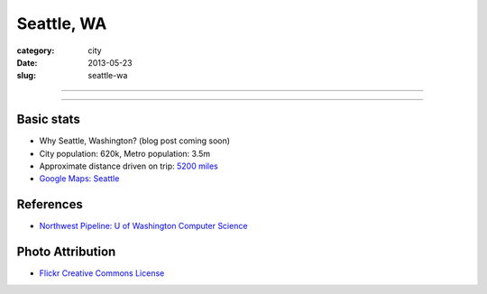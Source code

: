 Seattle, WA
===========

:category: city
:date: 2013-05-23
:slug: seattle-wa

----

.. image:: ../img/seattle-wa.jpg
  :width: 640px
  :height: 480px
  :alt: Seattle's Downtown skyline

----

Basic stats
-----------
* Why Seattle, Washington? (blog post coming soon)
* City population: 620k, Metro population: 3.5m
* Approximate distance driven on trip: `5200 miles <http://goo.gl/maps/9Ju67>`_
* `Google Maps: Seattle <http://goo.gl/maps/GOlzU>`_

References
----------
* `Northwest Pipeline: U of Washington Computer Science <http://www.nytimes.com/2012/07/08/technology/u-of-washington-a-northwest-pipeline-to-silicon-valley.html>`_

Photo Attribution
-----------------
* `Flickr Creative Commons License <http://www.flickr.com/photos/patrickmcnally/7037116743/>`_
